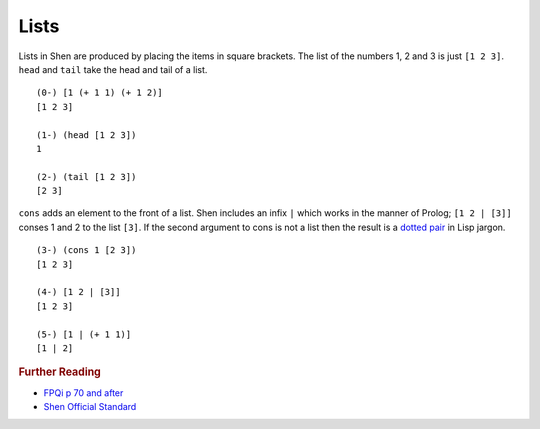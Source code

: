 .. _lists:

Lists
=====

Lists in Shen are produced by placing the items in square brackets. The list of the numbers 1, 2 and 3 is just ``[1 2 3]``. ``head`` and ``tail`` take the head and tail of a list. ::

  (0-) [1 (+ 1 1) (+ 1 2)]
  [1 2 3]

  (1-) (head [1 2 3])
  1

  (2-) (tail [1 2 3])
  [2 3]

``cons`` adds an element to the front of a list. Shen includes an infix ``|`` which works in the manner of Prolog; ``[1 2 | [3]]`` conses 1 and 2 to the list ``[3]``. If the second argument to cons is not a list then the result is a `dotted pair`_ in Lisp jargon. ::

  (3-) (cons 1 [2 3])
  [1 2 3]

  (4-) [1 2 | [3]]
  [1 2 3]

  (5-) [1 | (+ 1 1)]
  [1 | 2]

.. rubric:: Further Reading

- `FPQi p 70 and after`_
- `Shen Official Standard`_

.. _dotted pair: http://en.wikipedia.org/wiki/Cons
.. _FPQi p 70 and after: http://shenlanguage.org/Documentation/Reference/FPQi/page070.htm
.. _Shen Official Standard: http://shenlanguage.org/Documentation/shendoc.htm#Lists 
